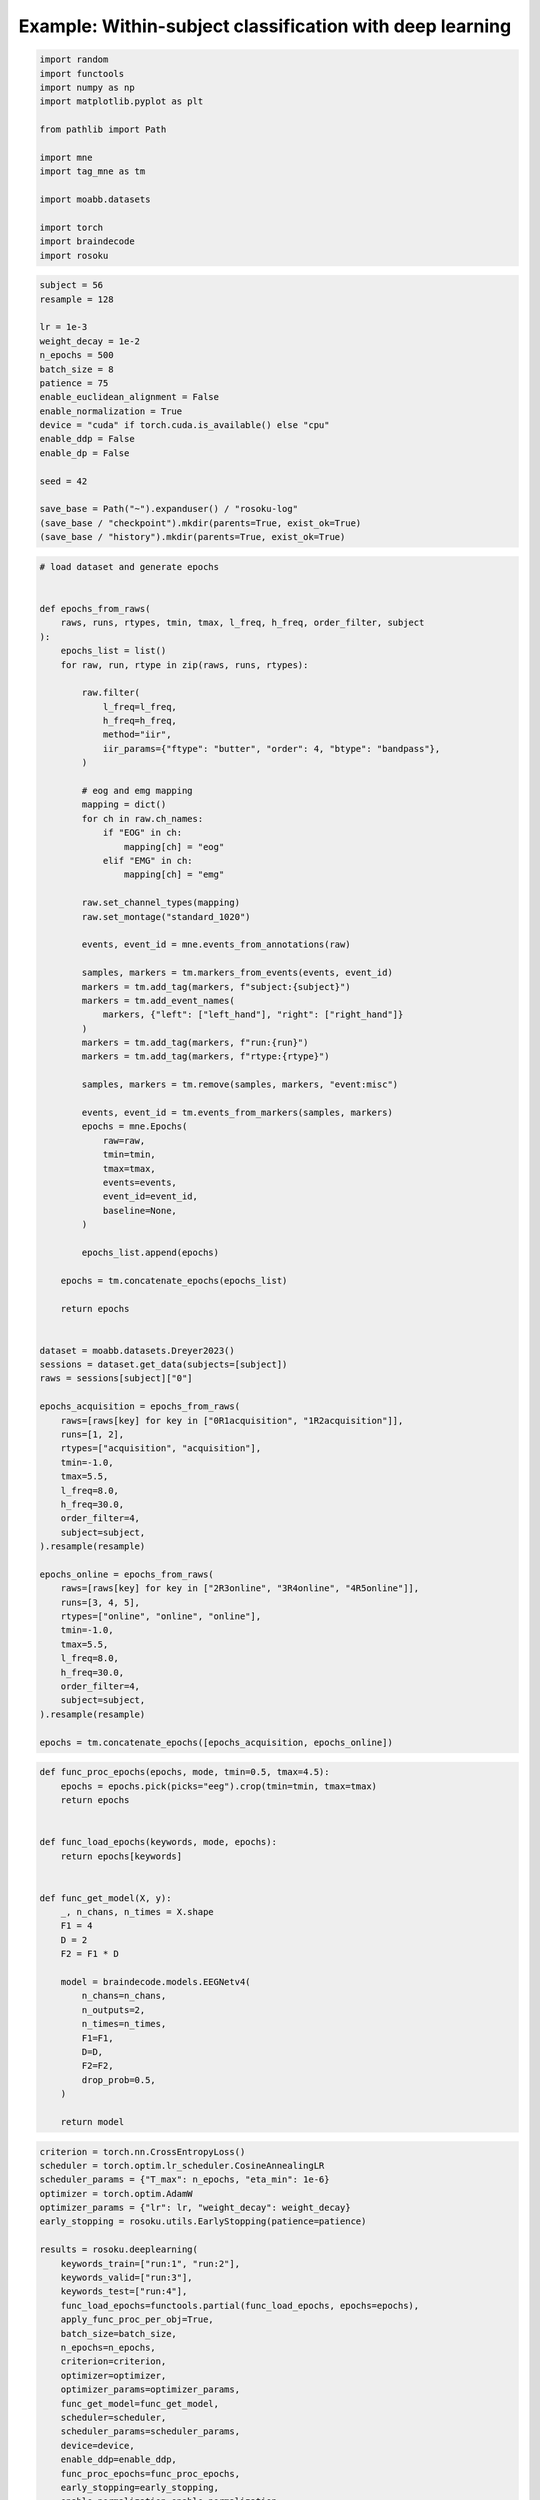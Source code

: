 
.. DO NOT EDIT.
.. THIS FILE WAS AUTOMATICALLY GENERATED BY SPHINX-GALLERY.
.. TO MAKE CHANGES, EDIT THE SOURCE PYTHON FILE:
.. "auto_examples/example_within-subject-classification-deeplearning.py"
.. LINE NUMBERS ARE GIVEN BELOW.

.. only:: html

    .. note::
        :class: sphx-glr-download-link-note

        :ref:`Go to the end <sphx_glr_download_auto_examples_example_within-subject-classification-deeplearning.py>`
        to download the full example code.

.. rst-class:: sphx-glr-example-title

.. _sphx_glr_auto_examples_example_within-subject-classification-deeplearning.py:


Example: Within-subject classification with deep learning
=========================================================

.. GENERATED FROM PYTHON SOURCE LINES 7-23

.. code-block:: Python

    import random
    import functools
    import numpy as np
    import matplotlib.pyplot as plt

    from pathlib import Path

    import mne
    import tag_mne as tm

    import moabb.datasets

    import torch
    import braindecode
    import rosoku








.. GENERATED FROM PYTHON SOURCE LINES 24-45

.. code-block:: Python


    subject = 56
    resample = 128

    lr = 1e-3
    weight_decay = 1e-2
    n_epochs = 500
    batch_size = 8
    patience = 75
    enable_euclidean_alignment = False
    enable_normalization = True
    device = "cuda" if torch.cuda.is_available() else "cpu"
    enable_ddp = False
    enable_dp = False

    seed = 42

    save_base = Path("~").expanduser() / "rosoku-log"
    (save_base / "checkpoint").mkdir(parents=True, exist_ok=True)
    (save_base / "history").mkdir(parents=True, exist_ok=True)








.. GENERATED FROM PYTHON SOURCE LINES 46-134

.. code-block:: Python


    # load dataset and generate epochs


    def epochs_from_raws(
        raws, runs, rtypes, tmin, tmax, l_freq, h_freq, order_filter, subject
    ):
        epochs_list = list()
        for raw, run, rtype in zip(raws, runs, rtypes):

            raw.filter(
                l_freq=l_freq,
                h_freq=h_freq,
                method="iir",
                iir_params={"ftype": "butter", "order": 4, "btype": "bandpass"},
            )

            # eog and emg mapping
            mapping = dict()
            for ch in raw.ch_names:
                if "EOG" in ch:
                    mapping[ch] = "eog"
                elif "EMG" in ch:
                    mapping[ch] = "emg"

            raw.set_channel_types(mapping)
            raw.set_montage("standard_1020")

            events, event_id = mne.events_from_annotations(raw)

            samples, markers = tm.markers_from_events(events, event_id)
            markers = tm.add_tag(markers, f"subject:{subject}")
            markers = tm.add_event_names(
                markers, {"left": ["left_hand"], "right": ["right_hand"]}
            )
            markers = tm.add_tag(markers, f"run:{run}")
            markers = tm.add_tag(markers, f"rtype:{rtype}")

            samples, markers = tm.remove(samples, markers, "event:misc")

            events, event_id = tm.events_from_markers(samples, markers)
            epochs = mne.Epochs(
                raw=raw,
                tmin=tmin,
                tmax=tmax,
                events=events,
                event_id=event_id,
                baseline=None,
            )

            epochs_list.append(epochs)

        epochs = tm.concatenate_epochs(epochs_list)

        return epochs


    dataset = moabb.datasets.Dreyer2023()
    sessions = dataset.get_data(subjects=[subject])
    raws = sessions[subject]["0"]

    epochs_acquisition = epochs_from_raws(
        raws=[raws[key] for key in ["0R1acquisition", "1R2acquisition"]],
        runs=[1, 2],
        rtypes=["acquisition", "acquisition"],
        tmin=-1.0,
        tmax=5.5,
        l_freq=8.0,
        h_freq=30.0,
        order_filter=4,
        subject=subject,
    ).resample(resample)

    epochs_online = epochs_from_raws(
        raws=[raws[key] for key in ["2R3online", "3R4online", "4R5online"]],
        runs=[3, 4, 5],
        rtypes=["online", "online", "online"],
        tmin=-1.0,
        tmax=5.5,
        l_freq=8.0,
        h_freq=30.0,
        order_filter=4,
        subject=subject,
    ).resample(resample)

    epochs = tm.concatenate_epochs([epochs_acquisition, epochs_online])






.. rst-class:: sphx-glr-script-out

 .. code-block:: none

    0it [00:00, ?it/s]    9it [00:00, 24120.60it/s]
    Reading 0 ... 230911  =      0.000 ...   450.998 secs...
    Reading 0 ... 230911  =      0.000 ...   450.998 secs...
    Reading 0 ... 230911  =      0.000 ...   450.998 secs...
    Reading 0 ... 230911  =      0.000 ...   450.998 secs...
    Reading 0 ... 230911  =      0.000 ...   450.998 secs...
    No stim channel nor annotations found, skipping setting annotations.
    No stim channel nor annotations found, skipping setting annotations.
    No stim channel nor annotations found, skipping setting annotations.
    No stim channel nor annotations found, skipping setting annotations.
    No stim channel nor annotations found, skipping setting annotations.
    Filtering raw data in 1 contiguous segment
    Setting up band-pass filter from 8 - 30 Hz

    IIR filter parameters
    ---------------------
    Butterworth bandpass zero-phase (two-pass forward and reverse) non-causal filter:
    - Filter order 16 (effective, after forward-backward)
    - Cutoffs at 8.00, 30.00 Hz: -6.02, -6.02 dB

    Used Annotations descriptions: [np.str_('1010'), np.str_('32769'), np.str_('32770'), np.str_('33281'), np.str_('33282'), np.str_('768'), np.str_('781'), np.str_('786'), np.str_('800'), np.str_('left_hand'), np.str_('right_hand')]
    Not setting metadata
    40 matching events found
    No baseline correction applied
    0 projection items activated
    Filtering raw data in 1 contiguous segment
    Setting up band-pass filter from 8 - 30 Hz

    IIR filter parameters
    ---------------------
    Butterworth bandpass zero-phase (two-pass forward and reverse) non-causal filter:
    - Filter order 16 (effective, after forward-backward)
    - Cutoffs at 8.00, 30.00 Hz: -6.02, -6.02 dB

    Used Annotations descriptions: [np.str_('1010'), np.str_('32769'), np.str_('32770'), np.str_('33281'), np.str_('33282'), np.str_('768'), np.str_('781'), np.str_('786'), np.str_('800'), np.str_('left_hand'), np.str_('right_hand')]
    Not setting metadata
    40 matching events found
    No baseline correction applied
    0 projection items activated
    /home/skojima/miniconda3/envs/sphinx/lib/python3.11/site-packages/tag_mne/mne_utils.py:14: RuntimeWarning: Concatenation of Annotations within Epochs is not supported yet. All annotations will be dropped.
      return mne.concatenate_epochs(epochs_list, add_offset)
    Using data from preloaded Raw for 40 events and 3329 original time points ...
    0 bad epochs dropped
    Using data from preloaded Raw for 40 events and 3329 original time points ...
    0 bad epochs dropped
    Using data from preloaded Raw for 40 events and 3329 original time points ...
    Using data from preloaded Raw for 40 events and 3329 original time points ...
    Not setting metadata
    80 matching events found
    No baseline correction applied
    Filtering raw data in 1 contiguous segment
    Setting up band-pass filter from 8 - 30 Hz

    IIR filter parameters
    ---------------------
    Butterworth bandpass zero-phase (two-pass forward and reverse) non-causal filter:
    - Filter order 16 (effective, after forward-backward)
    - Cutoffs at 8.00, 30.00 Hz: -6.02, -6.02 dB

    Used Annotations descriptions: [np.str_('1010'), np.str_('32769'), np.str_('32770'), np.str_('33281'), np.str_('33282'), np.str_('33284'), np.str_('768'), np.str_('781'), np.str_('786'), np.str_('800'), np.str_('left_hand'), np.str_('right_hand')]
    Not setting metadata
    40 matching events found
    No baseline correction applied
    0 projection items activated
    Filtering raw data in 1 contiguous segment
    Setting up band-pass filter from 8 - 30 Hz

    IIR filter parameters
    ---------------------
    Butterworth bandpass zero-phase (two-pass forward and reverse) non-causal filter:
    - Filter order 16 (effective, after forward-backward)
    - Cutoffs at 8.00, 30.00 Hz: -6.02, -6.02 dB

    Used Annotations descriptions: [np.str_('1010'), np.str_('32769'), np.str_('32770'), np.str_('33281'), np.str_('33282'), np.str_('33284'), np.str_('768'), np.str_('781'), np.str_('786'), np.str_('800'), np.str_('left_hand'), np.str_('right_hand')]
    Not setting metadata
    40 matching events found
    No baseline correction applied
    0 projection items activated
    Filtering raw data in 1 contiguous segment
    Setting up band-pass filter from 8 - 30 Hz

    IIR filter parameters
    ---------------------
    Butterworth bandpass zero-phase (two-pass forward and reverse) non-causal filter:
    - Filter order 16 (effective, after forward-backward)
    - Cutoffs at 8.00, 30.00 Hz: -6.02, -6.02 dB

    Used Annotations descriptions: [np.str_('1010'), np.str_('32769'), np.str_('32770'), np.str_('33281'), np.str_('33282'), np.str_('33284'), np.str_('768'), np.str_('781'), np.str_('786'), np.str_('800'), np.str_('left_hand'), np.str_('right_hand')]
    Not setting metadata
    40 matching events found
    No baseline correction applied
    0 projection items activated
    /home/skojima/miniconda3/envs/sphinx/lib/python3.11/site-packages/tag_mne/mne_utils.py:14: RuntimeWarning: Concatenation of Annotations within Epochs is not supported yet. All annotations will be dropped.
      return mne.concatenate_epochs(epochs_list, add_offset)
    Using data from preloaded Raw for 40 events and 3329 original time points ...
    0 bad epochs dropped
    Using data from preloaded Raw for 40 events and 3329 original time points ...
    0 bad epochs dropped
    Using data from preloaded Raw for 40 events and 3329 original time points ...
    0 bad epochs dropped
    Using data from preloaded Raw for 40 events and 3329 original time points ...
    Using data from preloaded Raw for 40 events and 3329 original time points ...
    Using data from preloaded Raw for 40 events and 3329 original time points ...
    Not setting metadata
    120 matching events found
    No baseline correction applied
    Not setting metadata
    200 matching events found
    No baseline correction applied




.. GENERATED FROM PYTHON SOURCE LINES 135-165

.. code-block:: Python



    def func_proc_epochs(epochs, mode, tmin=0.5, tmax=4.5):
        epochs = epochs.pick(picks="eeg").crop(tmin=tmin, tmax=tmax)
        return epochs


    def func_load_epochs(keywords, mode, epochs):
        return epochs[keywords]


    def func_get_model(X, y):
        _, n_chans, n_times = X.shape
        F1 = 4
        D = 2
        F2 = F1 * D

        model = braindecode.models.EEGNetv4(
            n_chans=n_chans,
            n_outputs=2,
            n_times=n_times,
            F1=F1,
            D=D,
            F2=F2,
            drop_prob=0.5,
        )

        return model









.. GENERATED FROM PYTHON SOURCE LINES 166-205

.. code-block:: Python

    criterion = torch.nn.CrossEntropyLoss()
    scheduler = torch.optim.lr_scheduler.CosineAnnealingLR
    scheduler_params = {"T_max": n_epochs, "eta_min": 1e-6}
    optimizer = torch.optim.AdamW
    optimizer_params = {"lr": lr, "weight_decay": weight_decay}
    early_stopping = rosoku.utils.EarlyStopping(patience=patience)

    results = rosoku.deeplearning(
        keywords_train=["run:1", "run:2"],
        keywords_valid=["run:3"],
        keywords_test=["run:4"],
        func_load_epochs=functools.partial(func_load_epochs, epochs=epochs),
        apply_func_proc_per_obj=True,
        batch_size=batch_size,
        n_epochs=n_epochs,
        criterion=criterion,
        optimizer=optimizer,
        optimizer_params=optimizer_params,
        func_get_model=func_get_model,
        scheduler=scheduler,
        scheduler_params=scheduler_params,
        device=device,
        enable_ddp=enable_ddp,
        func_proc_epochs=func_proc_epochs,
        early_stopping=early_stopping,
        enable_normalization=enable_normalization,
        name_classifier="eegnet4.2",
        history_fname=(save_base / "history" / f"sub-{subject}"),
        checkpoint_fname=(save_base / "checkpoint" / f"sub-{subject}"),
        desc="eegnet4.2/drop_prob=0.25",
        enable_wandb_logging=False,
        wandb_params={
            "project": "wandb-project-name",
            "name": f"sub-{subject}",
        },
        seed=seed,
    )

    print(results.loc[0])




.. rst-class:: sphx-glr-script-out

 .. code-block:: none

    epoch 000, train_loss: 0.6928, train_acc: 0.49, valid_loss: 0.6924, valid_acc: 0.50, lr: 9.9999e-04, et: 0.4955, checkpoint saved
    epoch 001, train_loss: 0.6926, train_acc: 0.51, valid_loss: 0.6924, valid_acc: 0.50, lr: 9.9996e-04, et: 0.0321, checkpoint saved
    epoch 002, train_loss: 0.6923, train_acc: 0.54, valid_loss: 0.6923, valid_acc: 0.50, lr: 9.9991e-04, et: 0.0330, checkpoint saved
    epoch 003, train_loss: 0.6920, train_acc: 0.56, valid_loss: 0.6924, valid_acc: 0.50, lr: 9.9984e-04, et: 0.0319
    epoch 004, train_loss: 0.6915, train_acc: 0.56, valid_loss: 0.6924, valid_acc: 0.50, lr: 9.9975e-04, et: 0.0316
    epoch 005, train_loss: 0.6908, train_acc: 0.61, valid_loss: 0.6921, valid_acc: 0.50, lr: 9.9965e-04, et: 0.0327, checkpoint saved
    epoch 006, train_loss: 0.6901, train_acc: 0.59, valid_loss: 0.6920, valid_acc: 0.47, lr: 9.9952e-04, et: 0.0303, checkpoint saved
    epoch 007, train_loss: 0.6891, train_acc: 0.62, valid_loss: 0.6917, valid_acc: 0.45, lr: 9.9937e-04, et: 0.0321, checkpoint saved
    epoch 008, train_loss: 0.6879, train_acc: 0.75, valid_loss: 0.6914, valid_acc: 0.53, lr: 9.9920e-04, et: 0.0326, checkpoint saved
    epoch 009, train_loss: 0.6864, train_acc: 0.79, valid_loss: 0.6914, valid_acc: 0.50, lr: 9.9901e-04, et: 0.0361, checkpoint saved
    epoch 010, train_loss: 0.6847, train_acc: 0.79, valid_loss: 0.6908, valid_acc: 0.47, lr: 9.9881e-04, et: 0.0356, checkpoint saved
    epoch 011, train_loss: 0.6828, train_acc: 0.86, valid_loss: 0.6903, valid_acc: 0.50, lr: 9.9858e-04, et: 0.0301, checkpoint saved
    epoch 012, train_loss: 0.6800, train_acc: 0.86, valid_loss: 0.6903, valid_acc: 0.62, lr: 9.9833e-04, et: 0.0316
    epoch 013, train_loss: 0.6768, train_acc: 0.85, valid_loss: 0.6897, valid_acc: 0.62, lr: 9.9807e-04, et: 0.0301, checkpoint saved
    epoch 014, train_loss: 0.6714, train_acc: 0.90, valid_loss: 0.6879, valid_acc: 0.68, lr: 9.9778e-04, et: 0.0293, checkpoint saved
    epoch 015, train_loss: 0.6638, train_acc: 0.91, valid_loss: 0.6835, valid_acc: 0.57, lr: 9.9748e-04, et: 0.0294, checkpoint saved
    epoch 016, train_loss: 0.6538, train_acc: 0.91, valid_loss: 0.6771, valid_acc: 0.55, lr: 9.9715e-04, et: 0.0296, checkpoint saved
    epoch 017, train_loss: 0.6383, train_acc: 0.93, valid_loss: 0.6660, valid_acc: 0.62, lr: 9.9681e-04, et: 0.0291, checkpoint saved
    epoch 018, train_loss: 0.6194, train_acc: 0.88, valid_loss: 0.6522, valid_acc: 0.62, lr: 9.9644e-04, et: 0.0296, checkpoint saved
    epoch 019, train_loss: 0.5945, train_acc: 0.85, valid_loss: 0.6333, valid_acc: 0.62, lr: 9.9606e-04, et: 0.0292, checkpoint saved
    epoch 020, train_loss: 0.5651, train_acc: 0.88, valid_loss: 0.6103, valid_acc: 0.65, lr: 9.9566e-04, et: 0.0288, checkpoint saved
    epoch 021, train_loss: 0.5241, train_acc: 0.89, valid_loss: 0.5802, valid_acc: 0.68, lr: 9.9524e-04, et: 0.0292, checkpoint saved
    epoch 022, train_loss: 0.4843, train_acc: 0.85, valid_loss: 0.5538, valid_acc: 0.68, lr: 9.9479e-04, et: 0.0284, checkpoint saved
    epoch 023, train_loss: 0.4393, train_acc: 0.88, valid_loss: 0.5259, valid_acc: 0.70, lr: 9.9433e-04, et: 0.0288, checkpoint saved
    epoch 024, train_loss: 0.4150, train_acc: 0.86, valid_loss: 0.5348, valid_acc: 0.68, lr: 9.9385e-04, et: 0.0297
    epoch 025, train_loss: 0.4132, train_acc: 0.79, valid_loss: 0.5635, valid_acc: 0.65, lr: 9.9335e-04, et: 0.0311
    epoch 026, train_loss: 0.3616, train_acc: 0.88, valid_loss: 0.5232, valid_acc: 0.72, lr: 9.9283e-04, et: 0.0293, checkpoint saved
    epoch 027, train_loss: 0.2985, train_acc: 0.94, valid_loss: 0.4685, valid_acc: 0.78, lr: 9.9229e-04, et: 0.0293, checkpoint saved
    epoch 028, train_loss: 0.2749, train_acc: 0.94, valid_loss: 0.4541, valid_acc: 0.80, lr: 9.9173e-04, et: 0.0308, checkpoint saved
    epoch 029, train_loss: 0.2348, train_acc: 0.94, valid_loss: 0.4065, valid_acc: 0.85, lr: 9.9115e-04, et: 0.0290, checkpoint saved
    epoch 030, train_loss: 0.1788, train_acc: 0.96, valid_loss: 0.3426, valid_acc: 0.85, lr: 9.9055e-04, et: 0.0288, checkpoint saved
    epoch 031, train_loss: 0.1968, train_acc: 0.96, valid_loss: 0.3970, valid_acc: 0.85, lr: 9.8994e-04, et: 0.0281
    epoch 032, train_loss: 0.1778, train_acc: 0.96, valid_loss: 0.3670, valid_acc: 0.85, lr: 9.8930e-04, et: 0.0295
    epoch 033, train_loss: 0.1423, train_acc: 0.97, valid_loss: 0.3155, valid_acc: 0.88, lr: 9.8865e-04, et: 0.0301, checkpoint saved
    epoch 034, train_loss: 0.0884, train_acc: 1.00, valid_loss: 0.2156, valid_acc: 0.90, lr: 9.8797e-04, et: 0.0296, checkpoint saved
    epoch 035, train_loss: 0.0930, train_acc: 0.99, valid_loss: 0.2419, valid_acc: 0.88, lr: 9.8728e-04, et: 0.0287
    epoch 036, train_loss: 0.0916, train_acc: 0.99, valid_loss: 0.2393, valid_acc: 0.90, lr: 9.8656e-04, et: 0.0291
    epoch 037, train_loss: 0.0641, train_acc: 1.00, valid_loss: 0.1958, valid_acc: 0.93, lr: 9.8583e-04, et: 0.0312, checkpoint saved
    epoch 038, train_loss: 0.0646, train_acc: 0.99, valid_loss: 0.2310, valid_acc: 0.90, lr: 9.8508e-04, et: 0.0297
    epoch 039, train_loss: 0.0615, train_acc: 0.99, valid_loss: 0.2615, valid_acc: 0.88, lr: 9.8431e-04, et: 0.0293
    epoch 040, train_loss: 0.0546, train_acc: 0.99, valid_loss: 0.2472, valid_acc: 0.88, lr: 9.8352e-04, et: 0.0282
    epoch 041, train_loss: 0.0572, train_acc: 0.99, valid_loss: 0.2433, valid_acc: 0.88, lr: 9.8271e-04, et: 0.0306
    epoch 042, train_loss: 0.0465, train_acc: 0.99, valid_loss: 0.2220, valid_acc: 0.88, lr: 9.8188e-04, et: 0.0279
    epoch 043, train_loss: 0.0420, train_acc: 1.00, valid_loss: 0.2209, valid_acc: 0.88, lr: 9.8103e-04, et: 0.0289
    epoch 044, train_loss: 0.0478, train_acc: 0.99, valid_loss: 0.2598, valid_acc: 0.88, lr: 9.8017e-04, et: 0.0284
    epoch 045, train_loss: 0.0506, train_acc: 0.99, valid_loss: 0.2680, valid_acc: 0.88, lr: 9.7928e-04, et: 0.0285
    epoch 046, train_loss: 0.0479, train_acc: 0.99, valid_loss: 0.2658, valid_acc: 0.88, lr: 9.7838e-04, et: 0.0296
    epoch 047, train_loss: 0.0374, train_acc: 1.00, valid_loss: 0.2626, valid_acc: 0.90, lr: 9.7745e-04, et: 0.0293
    epoch 048, train_loss: 0.0326, train_acc: 1.00, valid_loss: 0.2374, valid_acc: 0.90, lr: 9.7651e-04, et: 0.0288
    epoch 049, train_loss: 0.0331, train_acc: 1.00, valid_loss: 0.2360, valid_acc: 0.90, lr: 9.7555e-04, et: 0.0284
    epoch 050, train_loss: 0.0299, train_acc: 1.00, valid_loss: 0.2097, valid_acc: 0.90, lr: 9.7457e-04, et: 0.0292
    epoch 051, train_loss: 0.0506, train_acc: 0.97, valid_loss: 0.2882, valid_acc: 0.88, lr: 9.7358e-04, et: 0.0298
    epoch 052, train_loss: 0.0533, train_acc: 0.99, valid_loss: 0.3117, valid_acc: 0.88, lr: 9.7256e-04, et: 0.0281
    epoch 053, train_loss: 0.0299, train_acc: 1.00, valid_loss: 0.2328, valid_acc: 0.88, lr: 9.7152e-04, et: 0.0284
    epoch 054, train_loss: 0.0277, train_acc: 1.00, valid_loss: 0.2131, valid_acc: 0.90, lr: 9.7047e-04, et: 0.0291
    epoch 055, train_loss: 0.0286, train_acc: 1.00, valid_loss: 0.2176, valid_acc: 0.90, lr: 9.6940e-04, et: 0.0295
    epoch 056, train_loss: 0.0280, train_acc: 1.00, valid_loss: 0.2085, valid_acc: 0.93, lr: 9.6831e-04, et: 0.0277
    epoch 057, train_loss: 0.0309, train_acc: 1.00, valid_loss: 0.1947, valid_acc: 0.93, lr: 9.6720e-04, et: 0.0278, checkpoint saved
    epoch 058, train_loss: 0.0302, train_acc: 1.00, valid_loss: 0.1637, valid_acc: 0.93, lr: 9.6607e-04, et: 0.0274, checkpoint saved
    epoch 059, train_loss: 0.0280, train_acc: 1.00, valid_loss: 0.1426, valid_acc: 0.93, lr: 9.6492e-04, et: 0.0272, checkpoint saved
    epoch 060, train_loss: 0.0426, train_acc: 1.00, valid_loss: 0.1016, valid_acc: 0.95, lr: 9.6376e-04, et: 0.0279, checkpoint saved
    epoch 061, train_loss: 0.0385, train_acc: 1.00, valid_loss: 0.0965, valid_acc: 0.97, lr: 9.6258e-04, et: 0.0283, checkpoint saved
    epoch 062, train_loss: 0.0213, train_acc: 1.00, valid_loss: 0.1288, valid_acc: 0.95, lr: 9.6138e-04, et: 0.0280
    epoch 063, train_loss: 0.0241, train_acc: 1.00, valid_loss: 0.1843, valid_acc: 0.93, lr: 9.6016e-04, et: 0.0298
    epoch 064, train_loss: 0.0281, train_acc: 1.00, valid_loss: 0.2053, valid_acc: 0.93, lr: 9.5892e-04, et: 0.0282
    epoch 065, train_loss: 0.0265, train_acc: 1.00, valid_loss: 0.2427, valid_acc: 0.93, lr: 9.5766e-04, et: 0.0285
    epoch 066, train_loss: 0.0280, train_acc: 0.99, valid_loss: 0.2609, valid_acc: 0.93, lr: 9.5639e-04, et: 0.0291
    epoch 067, train_loss: 0.0224, train_acc: 1.00, valid_loss: 0.2423, valid_acc: 0.88, lr: 9.5510e-04, et: 0.0288
    epoch 068, train_loss: 0.0156, train_acc: 1.00, valid_loss: 0.2227, valid_acc: 0.90, lr: 9.5379e-04, et: 0.0272
    epoch 069, train_loss: 0.0169, train_acc: 1.00, valid_loss: 0.1925, valid_acc: 0.90, lr: 9.5246e-04, et: 0.0275
    epoch 070, train_loss: 0.0165, train_acc: 1.00, valid_loss: 0.1744, valid_acc: 0.90, lr: 9.5112e-04, et: 0.0285
    epoch 071, train_loss: 0.0183, train_acc: 1.00, valid_loss: 0.1560, valid_acc: 0.93, lr: 9.4975e-04, et: 0.0305
    epoch 072, train_loss: 0.0208, train_acc: 1.00, valid_loss: 0.1629, valid_acc: 0.93, lr: 9.4837e-04, et: 0.0315
    epoch 073, train_loss: 0.0207, train_acc: 1.00, valid_loss: 0.1580, valid_acc: 0.93, lr: 9.4697e-04, et: 0.0306
    epoch 074, train_loss: 0.0168, train_acc: 1.00, valid_loss: 0.2121, valid_acc: 0.90, lr: 9.4556e-04, et: 0.0301
    epoch 075, train_loss: 0.0300, train_acc: 1.00, valid_loss: 0.3191, valid_acc: 0.90, lr: 9.4412e-04, et: 0.0310
    epoch 076, train_loss: 0.0261, train_acc: 1.00, valid_loss: 0.2946, valid_acc: 0.90, lr: 9.4267e-04, et: 0.0303
    epoch 077, train_loss: 0.0193, train_acc: 1.00, valid_loss: 0.2136, valid_acc: 0.93, lr: 9.4120e-04, et: 0.0309
    epoch 078, train_loss: 0.0211, train_acc: 1.00, valid_loss: 0.2163, valid_acc: 0.93, lr: 9.3972e-04, et: 0.0289
    epoch 079, train_loss: 0.0203, train_acc: 1.00, valid_loss: 0.2002, valid_acc: 0.93, lr: 9.3822e-04, et: 0.0292
    epoch 080, train_loss: 0.0219, train_acc: 1.00, valid_loss: 0.1832, valid_acc: 0.90, lr: 9.3669e-04, et: 0.0299
    epoch 081, train_loss: 0.0194, train_acc: 1.00, valid_loss: 0.1491, valid_acc: 0.93, lr: 9.3516e-04, et: 0.0291
    epoch 082, train_loss: 0.0194, train_acc: 1.00, valid_loss: 0.1362, valid_acc: 0.95, lr: 9.3360e-04, et: 0.0297
    epoch 083, train_loss: 0.0179, train_acc: 1.00, valid_loss: 0.1463, valid_acc: 0.95, lr: 9.3203e-04, et: 0.0279
    epoch 084, train_loss: 0.0195, train_acc: 1.00, valid_loss: 0.1985, valid_acc: 0.95, lr: 9.3044e-04, et: 0.0291
    epoch 085, train_loss: 0.0295, train_acc: 0.99, valid_loss: 0.2646, valid_acc: 0.95, lr: 9.2883e-04, et: 0.0290
    epoch 086, train_loss: 0.0230, train_acc: 1.00, valid_loss: 0.2560, valid_acc: 0.93, lr: 9.2721e-04, et: 0.0280
    epoch 087, train_loss: 0.0201, train_acc: 1.00, valid_loss: 0.2425, valid_acc: 0.93, lr: 9.2557e-04, et: 0.0290
    epoch 088, train_loss: 0.0356, train_acc: 0.99, valid_loss: 0.2616, valid_acc: 0.90, lr: 9.2392e-04, et: 0.0288
    epoch 089, train_loss: 0.0412, train_acc: 0.99, valid_loss: 0.3150, valid_acc: 0.90, lr: 9.2224e-04, et: 0.0278
    epoch 090, train_loss: 0.0229, train_acc: 1.00, valid_loss: 0.2350, valid_acc: 0.90, lr: 9.2055e-04, et: 0.0292
    epoch 091, train_loss: 0.0174, train_acc: 1.00, valid_loss: 0.1678, valid_acc: 0.93, lr: 9.1885e-04, et: 0.0290
    epoch 092, train_loss: 0.0175, train_acc: 1.00, valid_loss: 0.1528, valid_acc: 0.93, lr: 9.1712e-04, et: 0.0287
    epoch 093, train_loss: 0.0150, train_acc: 1.00, valid_loss: 0.1735, valid_acc: 0.93, lr: 9.1538e-04, et: 0.0280
    epoch 094, train_loss: 0.0140, train_acc: 1.00, valid_loss: 0.1848, valid_acc: 0.93, lr: 9.1363e-04, et: 0.0285
    epoch 095, train_loss: 0.0131, train_acc: 1.00, valid_loss: 0.2083, valid_acc: 0.93, lr: 9.1185e-04, et: 0.0288
    epoch 096, train_loss: 0.0137, train_acc: 1.00, valid_loss: 0.2258, valid_acc: 0.90, lr: 9.1007e-04, et: 0.0285
    epoch 097, train_loss: 0.0156, train_acc: 1.00, valid_loss: 0.2380, valid_acc: 0.90, lr: 9.0826e-04, et: 0.0288
    epoch 098, train_loss: 0.0167, train_acc: 1.00, valid_loss: 0.2385, valid_acc: 0.88, lr: 9.0644e-04, et: 0.0291
    epoch 099, train_loss: 0.0144, train_acc: 1.00, valid_loss: 0.2197, valid_acc: 0.88, lr: 9.0460e-04, et: 0.0290
    epoch 100, train_loss: 0.0135, train_acc: 1.00, valid_loss: 0.2133, valid_acc: 0.88, lr: 9.0275e-04, et: 0.0281
    epoch 101, train_loss: 0.0135, train_acc: 1.00, valid_loss: 0.2112, valid_acc: 0.90, lr: 9.0088e-04, et: 0.0293
    epoch 102, train_loss: 0.0137, train_acc: 1.00, valid_loss: 0.2160, valid_acc: 0.90, lr: 8.9900e-04, et: 0.0290
    epoch 103, train_loss: 0.0159, train_acc: 1.00, valid_loss: 0.2262, valid_acc: 0.88, lr: 8.9710e-04, et: 0.0290
    epoch 104, train_loss: 0.0144, train_acc: 1.00, valid_loss: 0.2034, valid_acc: 0.88, lr: 8.9518e-04, et: 0.0281
    epoch 105, train_loss: 0.0144, train_acc: 1.00, valid_loss: 0.2031, valid_acc: 0.88, lr: 8.9325e-04, et: 0.0299
    epoch 106, train_loss: 0.0161, train_acc: 1.00, valid_loss: 0.2447, valid_acc: 0.88, lr: 8.9130e-04, et: 0.0289
    epoch 107, train_loss: 0.0168, train_acc: 1.00, valid_loss: 0.2577, valid_acc: 0.90, lr: 8.8934e-04, et: 0.0280
    epoch 108, train_loss: 0.0130, train_acc: 1.00, valid_loss: 0.2232, valid_acc: 0.90, lr: 8.8736e-04, et: 0.0288
    epoch 109, train_loss: 0.0133, train_acc: 1.00, valid_loss: 0.1888, valid_acc: 0.90, lr: 8.8537e-04, et: 0.0291
    epoch 110, train_loss: 0.0127, train_acc: 1.00, valid_loss: 0.1772, valid_acc: 0.93, lr: 8.8336e-04, et: 0.0287
    epoch 111, train_loss: 0.0127, train_acc: 1.00, valid_loss: 0.1801, valid_acc: 0.93, lr: 8.8134e-04, et: 0.0285
    epoch 112, train_loss: 0.0110, train_acc: 1.00, valid_loss: 0.1915, valid_acc: 0.93, lr: 8.7930e-04, et: 0.0282
    epoch 113, train_loss: 0.0131, train_acc: 1.00, valid_loss: 0.2018, valid_acc: 0.93, lr: 8.7725e-04, et: 0.0289
    epoch 114, train_loss: 0.0114, train_acc: 1.00, valid_loss: 0.1847, valid_acc: 0.93, lr: 8.7518e-04, et: 0.0290
    epoch 115, train_loss: 0.0112, train_acc: 1.00, valid_loss: 0.1636, valid_acc: 0.93, lr: 8.7310e-04, et: 0.0278
    epoch 116, train_loss: 0.0128, train_acc: 1.00, valid_loss: 0.1353, valid_acc: 0.95, lr: 8.7100e-04, et: 0.0287
    epoch 117, train_loss: 0.0153, train_acc: 1.00, valid_loss: 0.1250, valid_acc: 0.95, lr: 8.6889e-04, et: 0.0293
    epoch 118, train_loss: 0.0159, train_acc: 1.00, valid_loss: 0.1214, valid_acc: 0.97, lr: 8.6676e-04, et: 0.0291
    epoch 119, train_loss: 0.0161, train_acc: 1.00, valid_loss: 0.1232, valid_acc: 0.97, lr: 8.6462e-04, et: 0.0296
    epoch 120, train_loss: 0.0152, train_acc: 1.00, valid_loss: 0.1333, valid_acc: 0.95, lr: 8.6246e-04, et: 0.0306
    epoch 121, train_loss: 0.0133, train_acc: 1.00, valid_loss: 0.1516, valid_acc: 0.93, lr: 8.6029e-04, et: 0.0323
    epoch 122, train_loss: 0.0117, train_acc: 1.00, valid_loss: 0.1511, valid_acc: 0.93, lr: 8.5811e-04, et: 0.0317
    epoch 123, train_loss: 0.0113, train_acc: 1.00, valid_loss: 0.1714, valid_acc: 0.93, lr: 8.5591e-04, et: 0.0312
    epoch 124, train_loss: 0.0125, train_acc: 1.00, valid_loss: 0.1712, valid_acc: 0.90, lr: 8.5370e-04, et: 0.0321
    epoch 125, train_loss: 0.0350, train_acc: 1.00, valid_loss: 0.2994, valid_acc: 0.85, lr: 8.5147e-04, et: 0.0306
    epoch 126, train_loss: 0.0360, train_acc: 1.00, valid_loss: 0.3004, valid_acc: 0.85, lr: 8.4923e-04, et: 0.0297
    epoch 127, train_loss: 0.0229, train_acc: 1.00, valid_loss: 0.2489, valid_acc: 0.90, lr: 8.4698e-04, et: 0.0295
    epoch 128, train_loss: 0.0139, train_acc: 1.00, valid_loss: 0.2151, valid_acc: 0.93, lr: 8.4471e-04, et: 0.0294
    epoch 129, train_loss: 0.0128, train_acc: 1.00, valid_loss: 0.2176, valid_acc: 0.93, lr: 8.4243e-04, et: 0.0302
    epoch 130, train_loss: 0.0136, train_acc: 1.00, valid_loss: 0.2251, valid_acc: 0.90, lr: 8.4014e-04, et: 0.0281
    epoch 131, train_loss: 0.0147, train_acc: 1.00, valid_loss: 0.2264, valid_acc: 0.90, lr: 8.3783e-04, et: 0.0287
    epoch 132, train_loss: 0.0124, train_acc: 1.00, valid_loss: 0.1960, valid_acc: 0.90, lr: 8.3551e-04, et: 0.0298
    epoch 133, train_loss: 0.0135, train_acc: 1.00, valid_loss: 0.2008, valid_acc: 0.88, lr: 8.3317e-04, et: 0.0289
    epoch 134, train_loss: 0.0155, train_acc: 1.00, valid_loss: 0.1960, valid_acc: 0.88, lr: 8.3083e-04, et: 0.0288
    epoch 135, train_loss: 0.0149, train_acc: 1.00, valid_loss: 0.2062, valid_acc: 0.88, lr: 8.2846e-04, et: 0.0294
    epoch 136, train_loss: 0.0128, train_acc: 1.00, valid_loss: 0.2071, valid_acc: 0.90, lr: 8.2609e-04, et: 0.0302
    Early stopping was triggered: epoch #137
    Elapsed Time: 4.59s
    keywords_train                                           [run:1, run:2]
    keywords_valid                                                  [run:3]
    keywords_test                                                     run:4
    classifier                                                    eegnet4.2
    accuracy                                                            1.0
    labels                [1, 0, 0, 1, 1, 0, 0, 0, 1, 1, 1, 0, 1, 0, 0, ...
    preds                 [1, 0, 0, 1, 1, 0, 0, 0, 1, 1, 1, 0, 1, 0, 0, ...
    probas                [[0.03796487, 0.9620352], [0.9995403, 0.000459...
    logits                [[-1.9252256, 1.3071641], [3.8360136, -3.84838...
    desc                                           eegnet4.2/drop_prob=0.25
    normalization_mean    [-2.3615324294836586e-09, -2.639076960061989e-...
    normalization_std     [5.420392625839235e-06, 5.727636352954266e-06,...
    Name: 0, dtype: object





.. rst-class:: sphx-glr-timing

   **Total running time of the script:** (0 minutes 7.660 seconds)


.. _sphx_glr_download_auto_examples_example_within-subject-classification-deeplearning.py:

.. only:: html

  .. container:: sphx-glr-footer sphx-glr-footer-example

    .. container:: sphx-glr-download sphx-glr-download-jupyter

      :download:`Download Jupyter notebook: example_within-subject-classification-deeplearning.ipynb <example_within-subject-classification-deeplearning.ipynb>`

    .. container:: sphx-glr-download sphx-glr-download-python

      :download:`Download Python source code: example_within-subject-classification-deeplearning.py <example_within-subject-classification-deeplearning.py>`

    .. container:: sphx-glr-download sphx-glr-download-zip

      :download:`Download zipped: example_within-subject-classification-deeplearning.zip <example_within-subject-classification-deeplearning.zip>`


.. only:: html

 .. rst-class:: sphx-glr-signature

    `Gallery generated by Sphinx-Gallery <https://sphinx-gallery.github.io>`_
